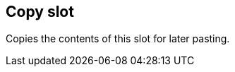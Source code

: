 ifdef::pdf-theme[[[slot-copy,Copy slot]]]
ifndef::pdf-theme[[[slot-copy,Copy slot]]]
== Copy slot



Copies the contents of this slot for later pasting.

